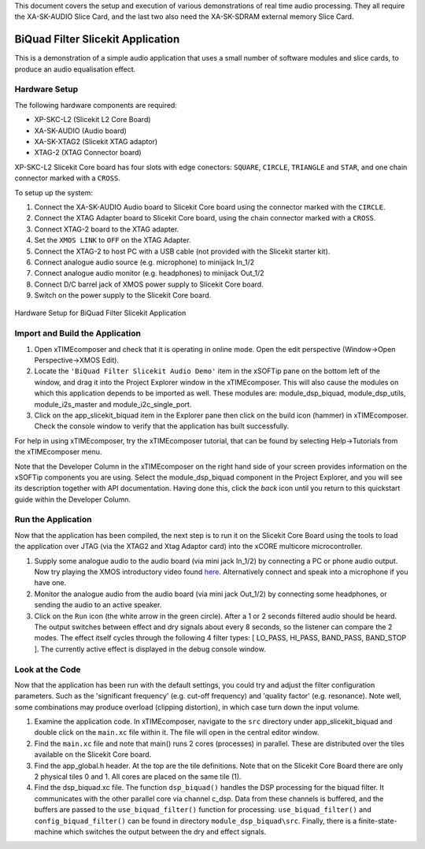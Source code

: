 .. _slicekit_biquad_filter_Quickstart:

This document covers the setup and execution of various demonstrations of real time audio processing. They all require the XA-SK-AUDIO Slice Card, and the last two also need the XA-SK-SDRAM external memory Slice Card.

BiQuad Filter Slicekit Application
----------------------------------

This is a demonstration of a simple audio application that uses a small number of software modules and slice cards, 
to produce an audio equalisation effect.

Hardware Setup
++++++++++++++

The following hardware components are required:

* XP-SKC-L2 (Slicekit L2 Core Board)
* XA-SK-AUDIO (Audio board)
* XA-SK-XTAG2 (Slicekit XTAG adaptor)
* XTAG-2 (XTAG Connector board)

XP-SKC-L2 Slicekit Core board has four slots with edge conectors: ``SQUARE``, ``CIRCLE``, ``TRIANGLE`` and ``STAR``, 
and one chain connector marked with a ``CROSS``.

To setup up the system:

#. Connect the XA-SK-AUDIO Audio board to Slicekit Core board using the connector marked with the ``CIRCLE``.
#. Connect the XTAG Adapter board to Slicekit Core board, using the chain connector marked with a ``CROSS``.
#. Connect XTAG-2 board to the XTAG adapter.
#. Set the ``XMOS LINK`` to ``OFF`` on the XTAG Adapter.
#. Connect the XTAG-2 to host PC with a USB cable (not provided with the Slicekit starter kit).
#. Connect analogue audio source (e.g. microphone) to minijack In_1/2
#. Connect analogue audio monitor (e.g. headphones) to minijack Out_1/2
#. Connect D/C barrel jack of XMOS power supply to Slicekit Core board.
#. Switch on the power supply to the Slicekit Core board.

.. figure:: images/hardware_setup_no_sdram.jpg
   :width: 500px
   :align: center

   Hardware Setup for BiQuad Filter Slicekit Application
   
	
Import and Build the Application
++++++++++++++++++++++++++++++++

1. Open xTIMEcomposer and check that it is operating in online mode. 
   Open the edit perspective (Window->Open Perspective->XMOS Edit).
#. Locate the ``'BiQuad Filter Slicekit Audio Demo'`` item in the xSOFTip pane on the bottom left of the window, 
   and drag it into the Project Explorer window in the xTIMEcomposer. 
   This will also cause the modules on which this application depends to be imported as well. 
   These modules are: module_dsp_biquad, module_dsp_utils, module_i2s_master and module_i2c_single_port.
#. Click on the app_slicekit_biquad item in the Explorer pane then click on the build icon (hammer) in xTIMEcomposer. 
   Check the console window to verify that the application has built successfully. 

For help in using xTIMEcomposer, try the xTIMEcomposer tutorial, that can be found by selecting Help->Tutorials from the xTIMEcomposer menu.

Note that the Developer Column in the xTIMEcomposer on the right hand side of your screen 
provides information on the xSOFTip components you are using. 
Select the module_dsp_biquad component in the Project Explorer, and you will see its description together with API documentation. 
Having done this, click the `back` icon until you return to this quickstart guide within the Developer Column.

Run the Application
+++++++++++++++++++

Now that the application has been compiled, the next step is to run it on the Slicekit Core Board using the tools 
to load the application over JTAG (via the XTAG2 and Xtag Adaptor card) into the xCORE multicore microcontroller.

#. Supply some analogue audio to the audio board (via mini jack In_1/2) by connecting a PC or phone audio output. Now try playing the XMOS introductory video found `here <http://www.xmos.com>`_. Alternatively connect and speak into a microphone if you have one.
#. Monitor the analogue audio from the audio board (via mini jack Out_1/2) by connecting some headphones, or sending the audio to an active speaker.
#. Click on the ``Run`` icon (the white arrow in the green circle). After a 1 or 2 seconds filtered audio should be heard.
   The output switches between effect and dry signals about every 8 seconds, so the listener can compare the 2 modes.
   The effect itself cycles through the following 4 filter types: [ LO_PASS, HI_PASS, BAND_PASS, BAND_STOP ]. The currently 
   active effect is displayed in the debug console window.

    
Look at the Code
++++++++++++++++

Now that the application has been run with the default settings, you could try and adjust the filter configuration parameters. 
Such as the 'significant frequency' (e.g. cut-off frequency) and 'quality factor' (e.g. resonance).
Note well, some combinations may produce overload (clipping distortion), in which case turn down the input volume.

#. Examine the application code. In xTIMEcomposer, navigate to the ``src`` directory under app_slicekit_biquad 
   and double click on the ``main.xc`` file within it. The file will open in the central editor window.
#. Find the ``main.xc`` file and note that main() runs 2 cores (processes) in parallel. 
   These are distributed over the tiles available on the Slicekit Core board.
#. Find the app_global.h header. At the top are the tile definitions.
   Note that on the Slicekit Core Board there are only 2 physical tiles 0 and 1.
   All cores are placed on the same tile (1).
#. Find the dsp_biquad.xc file. The function ``dsp_biquad()`` handles the DSP processing for the biquad filter.
   It communicates with the other parallel core via channel c_dsp.
   Data from these channels is buffered, and the buffers are passed to the ``use_biquad_filter()`` function for processing.
   ``use_biquad_filter()`` and ``config_biquad_filter()`` can be found in directory ``module_dsp_biquad\src``. 
   Finally, there is a finite-state-machine which switches the output between the dry and effect signals.

